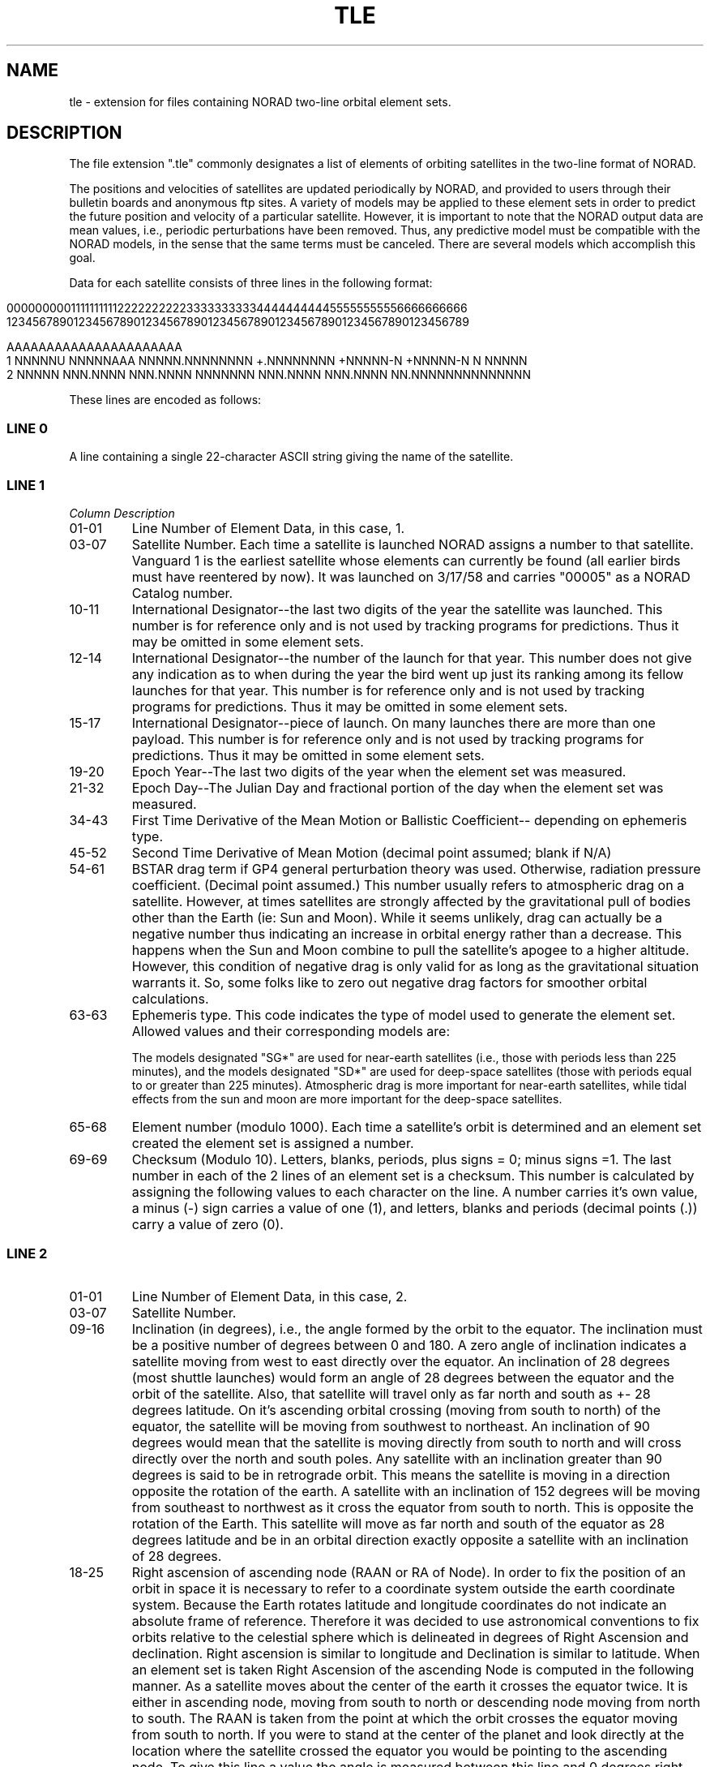 '\" t
.\" Man page by Dale Scheetz
.TH TLE 5 "16 January 96" "Debian GNU Linux"
.SH NAME
tle \- extension for files containing NORAD two-line orbital element sets. 

.SH DESCRIPTION

.LP
The file extension ".tle" commonly designates a list of 
elements of orbiting satellites in the two-line format of NORAD.  
.LP
The positions and velocities of satellites are updated periodically by
NORAD, and provided to users through their bulletin boards and anonymous
ftp sites.
A variety of models may be applied to these element sets in order to predict
the future position and velocity of a particular satellite.  However, it
is important to note that the NORAD output data are mean values, i.e., 
periodic perturbations have been removed.  Thus, any predictive model 
must be compatible with the NORAD models, in the sense that the same
terms must be canceled.  There are several models which accomplish this
goal.  

.LP
Data for each satellite consists of three lines in the following format:

.in 0
.nf
000000000111111111122222222223333333333444444444455555555556666666666
123456789012345678901234567890123456789012345678901234567890123456789

AAAAAAAAAAAAAAAAAAAAAA
1 NNNNNU NNNNNAAA NNNNN.NNNNNNNN +.NNNNNNNN +NNNNN-N +NNNNN-N N NNNNN
2 NNNNN NNN.NNNN NNN.NNNN NNNNNNN NNN.NNNN NNN.NNNN NN.NNNNNNNNNNNNNN
.fi
.in

These lines are encoded as follows:
.SS LINE 0

.LP
A line containing a single 22-character ASCII string giving the name 
of the satellite.

.SS LINE 1

.TP
.I Column Description
.TP
01-01
Line Number of Element Data, in this case, 1.
.TP
03-07
Satellite Number.  
Each time a satellite is launched NORAD assigns a number to that satellite. 
Vanguard 1 is the earliest satellite whose elements can currently be found
(all earlier birds must have reentered by now). It was launched on 3/17/58 
and carries "00005" as a NORAD Catalog number.
.TP
10-11
International Designator\-\-the last two digits of the year the satellite
was launched.  This number is for reference only and is not used
by tracking programs for predictions. Thus it may be omitted in some
element sets.
.TP
12-14
International Designator\-\-the number of the launch for that year.
This number does 
not give any indication as to when during the year the bird went up just its
ranking among its fellow launches for that year. This number is for
reference only and is not used by tracking programs for predictions. Thus 
it may be omitted in some element sets.
.TP
15-17 
International Designator\-\-piece of launch.
On many launches there are more than one payload. 
This number is for reference only and is not used by
tracking programs for predictions. Thus it may be omitted in some element
sets.
.TP
19-20
Epoch Year\-\-The last two digits of the year when the  
element set was measured.
.TP
21-32
Epoch Day\-\-The Julian Day and fractional portion of the day when the
element set was measured.  
.TP
34-43
First Time Derivative of the Mean Motion or Ballistic Coefficient\-\-
depending on ephemeris type.
.TP
45-52
Second Time Derivative of Mean Motion (decimal point assumed; blank if
N/A)
.TP
54-61
BSTAR drag term if GP4 general perturbation theory was used.
Otherwise, radiation pressure coefficient.  (Decimal point assumed.)
This number usually refers to atmospheric drag on a satellite. However,
at times satellites are strongly affected by the gravitational pull of
bodies other than the Earth (ie: Sun and Moon). While it seems unlikely,
drag can actually be a negative number thus indicating an increase in
orbital energy rather than a decrease. This happens when the Sun and Moon
combine to pull the satellite's apogee to a higher altitude. 
However, this condition of negative drag is only valid for as long as the
gravitational situation warrants it. So, some folks like to zero out
negative drag factors for smoother orbital calculations.
.TP
63-63
Ephemeris type.  This code indicates the type of model used to generate
the element set.  Allowed values and their corresponding models are:

.TS
tab (@);
l l.
@1 = SGP
@2 = SGP4
@3 = SDP4
@4 = SGP8
@5 = SDP8
.TE

The models designated "SG*" are used for near-earth satellites (i.e.,
those with periods less than 225 minutes), and
the models designated "SD*" are used for deep-space satellites (those
with periods equal to or greater than 225 minutes).  Atmospheric drag
is more important for near-earth satellites, while tidal 
effects from the sun and moon are more important for the deep-space
satellites.
.TP
65-68
Element number (modulo 1000).  Each time a satellite's orbit is determined 
and an element set created the element set is assigned a number. 
.TP
69-69
Checksum (Modulo 10).  Letters, blanks, periods, plus signs = 0;
minus signs =1.
The last number in each of the 2 lines of an element set is a checksum.
This number is calculated by assigning the following values to each
character on the line. A number carries it's own value, a minus (-) sign
carries a value of one (1), and letters, blanks and periods (decimal points
(.)) carry a value of zero (0).

.SS LINE 2

.TP
01-01
Line Number of Element Data, in this case, 2.
.TP
03-07
Satellite Number.
.TP
09-16
Inclination (in degrees), i.e., the angle formed by the orbit 
to the equator. The inclination must be a positive number of degrees
between 0 and 180. A zero angle of inclination indicates a satellite moving
from west to east directly over the equator. An inclination of 28 degrees
(most shuttle launches) would form an angle of 28 degrees between the
equator and the orbit of the satellite. Also, that satellite will travel
only as far north and south as +- 28 degrees latitude. On it's ascending
orbital crossing (moving from south to north) of the equator, the satellite
will be moving from southwest to northeast. An inclination of 90 degrees
would mean that the satellite is moving directly from south to north and
will cross directly over the north and south poles. Any satellite with an
inclination greater than 90 degrees is said to be in retrograde orbit. This
means the satellite is moving in a direction opposite the rotation of the
earth. A satellite with an inclination of 152 degrees will be moving from
southeast to northwest as it cross the equator from south to north. This is
opposite the rotation of the Earth. This satellite will move as far north
and south of the equator as 28 degrees latitude and be in an orbital
direction exactly opposite a satellite with an inclination of 28 degrees.
.TP
18-25
Right ascension of ascending node (RAAN or RA of Node).
In order to fix the position of an orbit in space it is necessary to
refer to a coordinate system outside the earth coordinate system. Because
the Earth rotates latitude and longitude coordinates do not indicate an
absolute frame of reference. Therefore it was decided to use astronomical
conventions to fix orbits relative to the celestial sphere which is
delineated in degrees of Right Ascension and declination. Right ascension is
similar to longitude and Declination is similar to latitude. When an
element set is taken Right Ascension of the ascending Node is computed in
the following manner. As a satellite moves about the center of the earth it
crosses the equator twice. It is either in ascending node, moving from
south to north or descending node moving from north to south. The RAAN is
taken from the point at which the orbit crosses the equator moving from
south to north. If you were to stand at the center of the planet and look
directly at the location where the satellite crossed the equator you would
be pointing to the ascending node. To give this line a value the angle is
measured between this line and 0 degrees right ascension (RA). Again
standing at the center of the earth 0 degrees RA will always point to the
same location on the celestial sphere.
.TP
27-33
Eccentricity.  In general, satellites execute elliptical orbits about
the Earth.  The center of the ellipse is at one of the two foci of the
ellipse.  The eccentricity of the orbit is the ratio of the distance
between the foci to the major axis of the ellipse, i.e., the longest line 
between any two points.  Thus the ellipticity is 0 for a perfectly circular
orbit and approaches 1.0 for orbits which are highly elongated.
.TP
35-42
Argument of Perigee (degrees).  The orbital position corresponding to
closest approach of a satellite to the Earth is called perigee.  The argument
of perigee is the angle measured from the
center of the Earth between the ascending node and the perigee along the
plane of the orbit (inclination). If the Argument of perigee is zero (0)
then the lowest point of the orbit of that satellite would be at the same
location as the point where it crossed the equator in it's ascending node.
If the argument of perigee is 180 then the lowest point of the orbit would
be on the equator on the opposite side of the earth from the ascending
node.
.TP
44-51
Mean Anomaly (degrees).
The mean anomaly fixes the position of the satellite in the orbit as
described above. So far we have only talked about the shape and location of
the orbit of the satellite. We haven't placed the satellite along that path
and given it an exact location. That's what Mean Anomaly does. Mean Anomaly
is measured from the point of perigee. In the Argument of perigee example
above it was stated that an Arg of Perigee of zero would place perigee at
the same location as the Ascending node. If in this case the MA were also
zero then the satellite's position as of the taking of the element set
would also located directly over the equator at the ascending node. If the
Arg of Perigee was 0 degrees and the MA was 180 degrees then the
satellite's position would have been on the other side of the earth just
over the equator as it was headed from north to south.
.TP
53-63
Mean Motion (revolutions per day).
The mean motion of a satellite is simply the number of orbits the 
satellite makes in one solar day (regular day, common day, 24
hours, 1440 minutes, 86400 seconds etc.). This number also generally
indicates the orbit altitude.
.TP
64-68
Revolution number at epoch (revs).
Theoretically, this number equals the number of orbits the satellite has 
completed since it's launch, modulo 100,000.
Some satellites have incorrect epoch orbit numbers. 
Oscar 10 is just such a case. However, this number is provided more for 
reference purposes than orbital calculation. And so, its accuracy or lack 
thereof doesn't affect the accuracy of a prediction.
.TP
69-69
Check Sum (modulo 10).
As with Line 1, this number is provided to check the accuracy of the
element set. It's calculation is described above.
.SH EXAMPLES
.LP
This is an example using an element set for the Oscar 10 amateur radio
satellite:

.in 0
.nf
000000000111111111122222222223333333333444444444455555555556666666666
123456789012345678901234567890123456789012345678901234567890123456789

OSCAR 10
1 14129U 83 58  B 91312.44187316 -.00000072  00000-0  99998-4 0  7762
2 14129  25.9057 115.4097 6067273 291.5986  16.1497  2.05882356 35213
.fi
.in

.LP
Oscar 10 has the catalog number 14129, and was the 58th satellite launched
in 1983.  The element set given above corresponds to the second ('B')
item deployed from the launcher.  It was measured in 1991 on the 312th day
of the year. The decimal portion of the number reflects the fraction of the
day since midnight.  If this decimal were .5 it would be noon UTC. If it were 
.75 it would be 18:00 UTC. For Oscar 10 the .44187316 portion represents
10:36:17 UTC. Remember that all epoch times are in UTC (GMT) time.
.LP
{Does that do it for you?}
.LP
[Need more explanation here.]{about?}
...
.LP
In the Oscar 10 element set above the checksum calculation would start
out like this for line one of the set. In column one is the number one (1).
So, so far the checksum is one (1). In column two is a blank space. That
carries a value of zero (0), so the checksum remains one (1). In column
three is the number one (1). Add this to the accumulated checksum so far
and the new checksum value is two (2). In column four is the number four
(4). Add four to the checksum value and the new value is six (6). If you
continue along through the entire line you will end up with a value of 172.
Only the last digit of this number is used. So the checksum of this line is
two "2". DO NOT ADD the last figure in column 69 as that is the actual
checksum. When programs verify Checksums they perform the above
calculations. If the value of the calculated checksum disagrees with the
very last (69th column) number then the element set fails the checksum test
and is considered a bad element set.


.SH "SEE ALSO"
seesat5(1), seesat5(7), SEESAT5.INI(5), cr(1)
.SH NOTES
.TP
\fBAvailability\fP
.LP
NORAD two-line orbital element sets are available from:

.in 0
.nf
BBS	Celestial BBS *(205) 904-9280*   updated several times weekly.
FTP	archive.afit.af.mil (129.92.1.66) pub/space    updated weekly.
FTP	spacelink.msfc.nasa.gov various paths good source for shuttle tle.
.ni
.in
.TP
\fBAdditional Information\fP

.in 0
IT.DOC - The doc file for Instant Track. Antonio describes these parameters
in concise terms easily understandable to all.

"The Satellite Experimenter's Handbook" by Martin Davidoff. Available from
the Amateur Radio Relay League, 225 Main St, Newington, Connecticut 06111
and probably most stores that sell amateur radio gear.

"Fundamentals of Astrodynamics" by Roger Bate, Donald Mueller, and Jerry
White. Publisher: Dover Publications, NYC, NY Copyright 1971.

